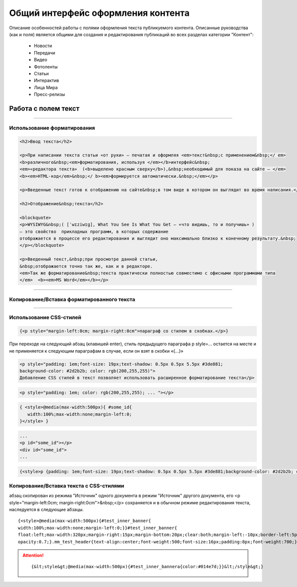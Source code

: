 ********************************************
Общий интерфейс оформления контента
********************************************

.. raw:: html

    <style media="screen">
        .figure img, img {
          box-shadow: #C3BBBB 1px 1px 3px 0.5px;
        }
    </style>

Описание особенностей работы с полями оформления текста публикуемого контента. Описанные руководства (как и поля) является общими для создания и редактирования публикаций во всех разделах категории "Контент":

 * Новости
 * Передачи
 * Видео
 * Фотоленты
 * Статьи
 * Интерактив
 * Лица Мира
 * Пресс-релизы

Работа с полем текст
======================

.. image:: /images/admin/edit_form/field_text.jpg
   :width: 125 %

----

Использование форматирования
---------------------------------


.. figure:: /images/text-field-write0.jpg
   :width: 125 %

..  :scale: 110 %

.. code-block:: html

   <h2>Ввод текста</h2>

   <p>При написании текста статьи «от руки» – печатая и оформляя <em>текст&nbsp;с применением&nbsp;</ em>
   <b>различного&nbsp;<em>форматирования, используя </em></b>интерфейс&nbsp;
   <em>«редактора текста»  (<b>выделено красным сверху</b>),&nbsp;необходимый для показа на сайте – </em>
   <b><em>HTML-код</em>&nbsp;</ b><em>формируется автоматически.&nbsp;</em></p>

   <p>Введенные текст готов к отображению на сайте&nbsp;в том виде в котором он выглядит во время написания.</p>

   <h2>Отображение&nbsp;текста</h2>

   <blockquote>
   <p>WYSIWYG&nbsp;( [ˈwɪziwɪɡ], What You See Is What You Get – «что видишь, то и получишь» )
   – это свойство  прикладных программ, в которых содержание
   отображается в процессе его редактирования и выглядит оно максимально близко к конечному результату.&nbsp;
   </p></blockquote>

   <p>Введенный текст,&nbsp;при просмотре данной статьи,
   &nbsp;отображается точно так же, как и в редакторе.
   <em>Так же форматирование&nbsp;текста практически полностью совместимо с офисными программами типа
   </em>  <b><em>MS Word</em></b></p>


.. image:: /images/text-field-result.jpg

----

Копирование/Вставка форматированного текста
----------------------------------------------

----

Использование CSS-стилей
---------------------------------

.. image:: /images/text-field-style0.jpg
   :width: 125 %


.. image:: /images/html-style.jpg
   :width: 105 %

.. code-block:: html

   {<p style="margin-left:0cm; margin-right:0cm">параграф со стилем в скобках.</p>} 

При переходе на следующий абзац (клавишей enter), стиль предыдущего параграфа p style=... остается на месте и не применяется к следующим параграфам в случае, если он взят в скобки «{...}»


.. image:: /images/text-field-p-style.jpg
   :width: 105 %

.. image:: /images/text-field-p-style1.jpg
   :width: 105 %

.. image:: /images/text-field-p-style2.jpg
   :width: 105 %




.. code-block:: html

   <p style="padding: 1em;font-size: 19px;text-shadow: 0.5px 0.5px 5.5px #3de881;
   background-color: #2d2b2b; color: rgb(200,255,255)">
   Добавление CSS стилей в текст позволяет использовать расширенное форматирование текста</p>

.. code-block:: html

   <p style="padding: 1em; color: rgb(200,255,255); ... "></p>

.. code-block:: html

   { <style>@media(max-width:500px){ #some_id{
      width:100%;max-width:none;margin-left:0;
   }</style> }

.. code-block:: html

   ...
   <p id="some_id"></p>
   <div id="some_id">
   ...

.. code-block:: html

   {<style>p {padding: 1em;font-size: 19px;text-shadow: 0.5px 0.5px 5.5px #3de881;background-color: #2d2b2b; color: rgb(200,255,255)}<style>}

.. image:: /images/text-field-style-result0.jpg
   :width: 80 %

Копирование/Вставка текста с CSS-стилями
-------------------------------------------

абзац скопирован из режима "Источник" одного документа в режим "Источник" другого документа,
его <p style="margin-left:0cm; margin-right:0cm">&nbsp;</p> сохраняется и в обычном режиме редактирования текста, наследуется в следующие абзацы.

.. image:: /images/text-field-p-style1-1.jpg
   :width: 105 %

.. image:: /images/text-field-p-style2-1.jpg
   :width: 105 %

.. image:: /images/text-field-p-style2-2.jpg
   :width: 105 %


.. parsed-literal::

   {<style>@media(max-width:500px){#test_inner_banner{
   width:100%;max-width:none;margin-left:0;}}#test_inner_banner{
   float:left;max-width:320px;margin-right:15px;margin-bottom:20px;clear:both;margin-left:-10px;border-left:5pxsolid#014e7d;font-size:12px;background-color:#f2f2f2;}#test_inner_bannera{color:#014e7d;}#test_inner_bannerimg{width:100%!important;}#test_inner_banner:hoverimg{
   opacity:0.7;}.mm_test_header{text-align:center;font-weight:500;font-size:16px;padding:8px;font-weight:700;}.mm_test_title{padding:8px;font-size:16px;font-weight:700;text-align:center;text-decoration:none;}.mm_test_titleh4{color:#333;font-size:18px;font-weight:700;margin-bottom:20px}.mm_test_titlep{color:#333;margin-bottom:0}</style><div id="test_inner_banner" data-mir-incut-id="836"><div class="mm_test_header">Каким автомобилям нужна антикоррозийная обработка</div><div class="mm_test_content"><a href="https://mir24.tv/articles/16385735/antikorroziinaya-obrabotka-avtomobilya-nuzhna-li-ona-i-pochemu"><img src="https://mir24.tv/uploaded/images/crops/2019/November/a3ccfa9b12c9e8d0dee5eb6194c7a8e5dbf4d19d9f8f2403719899bbab92de9b-320x_.jpg?token=92872a4a4928ba9acb1f0273f542813d"></a><div class="mm_test_title"><a href="https://mir24.tv/articles/16385735/antikorroziinaya-obrabotka-avtomobilya-nuzhna-li-ona-i-pochemu">И сколько это стоит</a></div></div></div>}


.. attention::

	.. parsed-literal::

		{&lt;style&gt;@media(max-width:500px){#test_inner_bannera{color:#014e7d;}}&lt;/style&gt;}





..
  .. image:: /images/admin/edit_form/news_fields1.jpg
     :width: 100 %
  .. image:: /images/admin/edit_form/news_fields2.jpg
     :width: 100 %
  .. image:: /images/admin/edit_form/news_fields3.jpg
     :width: 100 %
  .. image:: /images/admin/edit_form/news_fields4.jpg
     :width: 100 %
